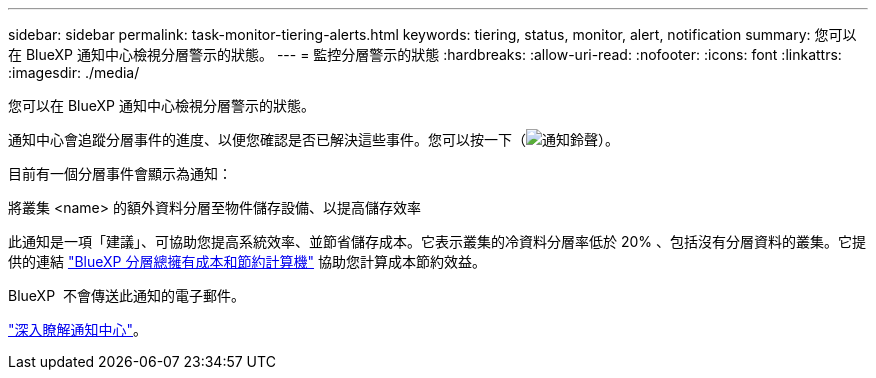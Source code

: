 ---
sidebar: sidebar 
permalink: task-monitor-tiering-alerts.html 
keywords: tiering, status, monitor, alert, notification 
summary: 您可以在 BlueXP 通知中心檢視分層警示的狀態。 
---
= 監控分層警示的狀態
:hardbreaks:
:allow-uri-read: 
:nofooter: 
:icons: font
:linkattrs: 
:imagesdir: ./media/


[role="lead"]
您可以在 BlueXP 通知中心檢視分層警示的狀態。

通知中心會追蹤分層事件的進度、以便您確認是否已解決這些事件。您可以按一下（image:icon_bell.png["通知鈴聲"]）。

目前有一個分層事件會顯示為通知：

將叢集 <name> 的額外資料分層至物件儲存設備、以提高儲存效率

此通知是一項「建議」、可協助您提高系統效率、並節省儲存成本。它表示叢集的冷資料分層率低於 20% 、包括沒有分層資料的叢集。它提供的連結 https://bluexp.netapp.com/cloud-tiering-service-tco["BlueXP 分層總擁有成本和節約計算機"^] 協助您計算成本節約效益。

BlueXP  不會傳送此通知的電子郵件。

https://docs.netapp.com/us-en/bluexp-setup-admin/task-monitor-cm-operations.html["深入瞭解通知中心"^]。
